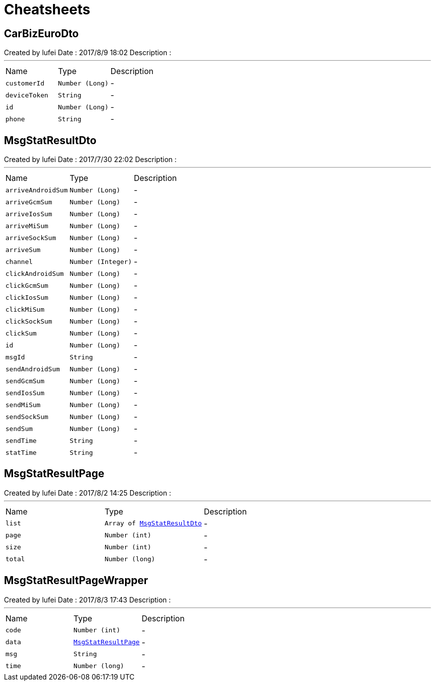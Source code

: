 = Cheatsheets

[[CarBizEuroDto]]
== CarBizEuroDto

++++
 Created by lufei
 Date : 2017/8/9 18:02
 Description :
++++
'''

[cols=">25%,^25%,50%"]
[frame="topbot"]
|===
^|Name | Type ^| Description
|[[customerId]]`customerId`|`Number (Long)`|-
|[[deviceToken]]`deviceToken`|`String`|-
|[[id]]`id`|`Number (Long)`|-
|[[phone]]`phone`|`String`|-
|===

[[MsgStatResultDto]]
== MsgStatResultDto

++++
 Created by lufei
 Date : 2017/7/30 22:02
 Description :
++++
'''

[cols=">25%,^25%,50%"]
[frame="topbot"]
|===
^|Name | Type ^| Description
|[[arriveAndroidSum]]`arriveAndroidSum`|`Number (Long)`|-
|[[arriveGcmSum]]`arriveGcmSum`|`Number (Long)`|-
|[[arriveIosSum]]`arriveIosSum`|`Number (Long)`|-
|[[arriveMiSum]]`arriveMiSum`|`Number (Long)`|-
|[[arriveSockSum]]`arriveSockSum`|`Number (Long)`|-
|[[arriveSum]]`arriveSum`|`Number (Long)`|-
|[[channel]]`channel`|`Number (Integer)`|-
|[[clickAndroidSum]]`clickAndroidSum`|`Number (Long)`|-
|[[clickGcmSum]]`clickGcmSum`|`Number (Long)`|-
|[[clickIosSum]]`clickIosSum`|`Number (Long)`|-
|[[clickMiSum]]`clickMiSum`|`Number (Long)`|-
|[[clickSockSum]]`clickSockSum`|`Number (Long)`|-
|[[clickSum]]`clickSum`|`Number (Long)`|-
|[[id]]`id`|`Number (Long)`|-
|[[msgId]]`msgId`|`String`|-
|[[sendAndroidSum]]`sendAndroidSum`|`Number (Long)`|-
|[[sendGcmSum]]`sendGcmSum`|`Number (Long)`|-
|[[sendIosSum]]`sendIosSum`|`Number (Long)`|-
|[[sendMiSum]]`sendMiSum`|`Number (Long)`|-
|[[sendSockSum]]`sendSockSum`|`Number (Long)`|-
|[[sendSum]]`sendSum`|`Number (Long)`|-
|[[sendTime]]`sendTime`|`String`|-
|[[statTime]]`statTime`|`String`|-
|===

[[MsgStatResultPage]]
== MsgStatResultPage

++++
 Created by lufei
 Date : 2017/8/2 14:25
 Description :
++++
'''

[cols=">25%,^25%,50%"]
[frame="topbot"]
|===
^|Name | Type ^| Description
|[[list]]`list`|`Array of link:dataobjects.html#MsgStatResultDto[MsgStatResultDto]`|-
|[[page]]`page`|`Number (int)`|-
|[[size]]`size`|`Number (int)`|-
|[[total]]`total`|`Number (long)`|-
|===

[[MsgStatResultPageWrapper]]
== MsgStatResultPageWrapper

++++
 Created by lufei
 Date : 2017/8/3 17:43
 Description :
++++
'''

[cols=">25%,^25%,50%"]
[frame="topbot"]
|===
^|Name | Type ^| Description
|[[code]]`code`|`Number (int)`|-
|[[data]]`data`|`link:dataobjects.html#MsgStatResultPage[MsgStatResultPage]`|-
|[[msg]]`msg`|`String`|-
|[[time]]`time`|`Number (long)`|-
|===

